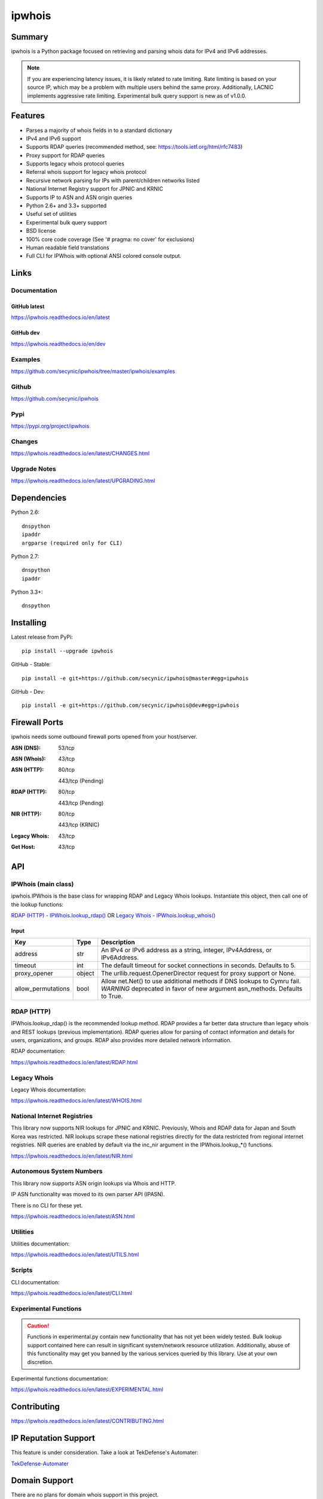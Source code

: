 =======
ipwhois
=======

.. image:: https://travis-ci.org/secynic/ipwhois.svg?branch=master
    :target: https://travis-ci.org/secynic/ipwhois
.. image:: https://coveralls.io/repos/github/secynic/ipwhois/badge.svg?branch=
    master
    :target: https://coveralls.io/github/secynic/ipwhois?branch=master
.. image:: https://codeclimate.com/github/secynic/ipwhois/badges/issue_count.svg
   :target: https://codeclimate.com/github/secynic/ipwhois
.. image:: https://img.shields.io/badge/license-BSD%202--Clause-blue.svg
    :target: https://github.com/secynic/ipwhois/tree/master/LICENSE.txt
.. image:: https://img.shields.io/badge/python-2.6%2C%202.7%2C%203.3+-blue.svg
    :target: https://docs.python.org
.. image:: https://img.shields.io/badge/docs-latest-green.svg?style=flat
    :target: https://ipwhois.readthedocs.io/en/latest
.. image:: https://img.shields.io/badge/docs-dev-yellow.svg?style=flat
    :target: https://ipwhois.readthedocs.io/en/dev

Summary
=======

ipwhois is a Python package focused on retrieving and parsing whois data
for IPv4 and IPv6 addresses.

.. note::

    If you are experiencing latency issues, it is likely related to rate
    limiting. Rate limiting is based on your source IP, which may be a problem
    with multiple users behind the same proxy. Additionally, LACNIC implements
    aggressive rate limiting. Experimental bulk query support is new as of
    v1.0.0.

Features
========

* Parses a majority of whois fields in to a standard dictionary
* IPv4 and IPv6 support
* Supports RDAP queries (recommended method, see:
  https://tools.ietf.org/html/rfc7483)
* Proxy support for RDAP queries
* Supports legacy whois protocol queries
* Referral whois support for legacy whois protocol
* Recursive network parsing for IPs with parent/children networks listed
* National Internet Registry support for JPNIC and KRNIC
* Supports IP to ASN and ASN origin queries
* Python 2.6+ and 3.3+ supported
* Useful set of utilities
* Experimental bulk query support
* BSD license
* 100% core code coverage (See '# pragma: no cover' for exclusions)
* Human readable field translations
* Full CLI for IPWhois with optional ANSI colored console output.

Links
=====

Documentation
-------------

GitHub latest
^^^^^^^^^^^^^

https://ipwhois.readthedocs.io/en/latest

GitHub dev
^^^^^^^^^^

https://ipwhois.readthedocs.io/en/dev

Examples
--------

https://github.com/secynic/ipwhois/tree/master/ipwhois/examples

Github
------

https://github.com/secynic/ipwhois

Pypi
----

https://pypi.org/project/ipwhois

Changes
-------

https://ipwhois.readthedocs.io/en/latest/CHANGES.html

Upgrade Notes
-------------

https://ipwhois.readthedocs.io/en/latest/UPGRADING.html

Dependencies
============

Python 2.6::

    dnspython
    ipaddr
    argparse (required only for CLI)

Python 2.7::

    dnspython
    ipaddr

Python 3.3+::

    dnspython

Installing
==========

Latest release from PyPi::

    pip install --upgrade ipwhois

GitHub - Stable::

    pip install -e git+https://github.com/secynic/ipwhois@master#egg=ipwhois

GitHub - Dev::

    pip install -e git+https://github.com/secynic/ipwhois@dev#egg=ipwhois

Firewall Ports
==============

ipwhois needs some outbound firewall ports opened from your host/server.

:ASN (DNS): 53/tcp
:ASN (Whois): 43/tcp
:ASN (HTTP):
    80/tcp

    443/tcp (Pending)
:RDAP (HTTP):
    80/tcp

    443/tcp (Pending)
:NIR (HTTP):
    80/tcp

    443/tcp (KRNIC)
:Legacy Whois: 43/tcp
:Get Host: 43/tcp

API
===

IPWhois (main class)
--------------------

ipwhois.IPWhois is the base class for wrapping RDAP and Legacy Whois lookups.
Instantiate this object, then call one of the lookup functions:

`RDAP (HTTP) - IPWhois.lookup_rdap() <#rdap-http>`_
OR
`Legacy Whois - IPWhois.lookup_whois() <#legacy-whois>`_

Input
^^^^^

+--------------------+--------+-----------------------------------------------+
| **Key**            |**Type**| **Description**                               |
+--------------------+--------+-----------------------------------------------+
| address            | str    | An IPv4 or IPv6 address as a string, integer, |
|                    |        | IPv4Address, or IPv6Address.                  |
+--------------------+--------+-----------------------------------------------+
| timeout            | int    | The default timeout for socket connections    |
|                    |        | in seconds. Defaults to 5.                    |
+--------------------+--------+-----------------------------------------------+
| proxy_opener       | object | The urllib.request.OpenerDirector request for |
|                    |        | proxy support or None.                        |
+--------------------+--------+-----------------------------------------------+
| allow_permutations | bool   | Allow net.Net() to use additional methods if  |
|                    |        | DNS lookups to Cymru fail. *WARNING*          |
|                    |        | deprecated in favor of new argument           |
|                    |        | asn_methods. Defaults to True.                |
+--------------------+--------+-----------------------------------------------+

RDAP (HTTP)
-----------

IPWhois.lookup_rdap() is the recommended lookup method. RDAP provides a
far better data structure than legacy whois and REST lookups (previous
implementation). RDAP queries allow for parsing of contact information and
details for users, organizations, and groups. RDAP also provides more detailed
network information.

RDAP documentation:

https://ipwhois.readthedocs.io/en/latest/RDAP.html

Legacy Whois
------------

Legacy Whois documentation:

https://ipwhois.readthedocs.io/en/latest/WHOIS.html

National Internet Registries
----------------------------

This library now supports NIR lookups for JPNIC and KRNIC. Previously, Whois
and RDAP data for Japan and South Korea was restricted. NIR lookups scrape
these national registries directly for the data restricted from regional
internet registries. NIR queries are enabled by default via the inc_nir
argument in the IPWhois.lookup_*() functions.

https://ipwhois.readthedocs.io/en/latest/NIR.html

Autonomous System Numbers
-------------------------

This library now supports ASN origin lookups via Whois and HTTP.

IP ASN functionality was moved to its own parser API (IPASN).

There is no CLI for these yet.

https://ipwhois.readthedocs.io/en/latest/ASN.html

Utilities
---------

Utilities documentation:

https://ipwhois.readthedocs.io/en/latest/UTILS.html

Scripts
-------

CLI documentation:

https://ipwhois.readthedocs.io/en/latest/CLI.html

Experimental Functions
----------------------

.. caution::

    Functions in experimental.py contain new functionality that has not yet
    been widely tested. Bulk lookup support contained here can result in
    significant system/network resource utilization. Additionally, abuse of
    this functionality may get you banned by the various services queried by
    this library. Use at your own discretion.

Experimental functions documentation:

https://ipwhois.readthedocs.io/en/latest/EXPERIMENTAL.html

Contributing
============

https://ipwhois.readthedocs.io/en/latest/CONTRIBUTING.html

IP Reputation Support
=====================

This feature is under consideration. Take a look at TekDefense's Automater:

`TekDefense-Automater <https://github.com/1aN0rmus/TekDefense-Automater>`_

Domain Support
==============

There are no plans for domain whois support in this project.

Look at Sven Slootweg's
`python-whois <https://github.com/joepie91/python-whois>`_ for a library with
domain support.

Special Thanks
==============

Thank you JetBrains for the `PyCharm <https://www.jetbrains.com/pycharm/>`_
open source support!

Thank you Chris Wells (`@cdubz <https://github.com/cdubz>`_) for your
extensive testing on the experimental functions!

Last but not least, thank you to all the issue submitters and contributors.


Changelog
=========

1.0.0 (2017-07-30)
------------------

- Deprecated asn_alts, allow_permutations in favor of new asn_methods (#158)
- Added new exception ASNOriginLookupError (#158)
- KRNIC lookups changed to HTTPS (#166)
- Added experimental functions - get_bulk_asn_whois, bulk_lookup_rdap (#134)
- Fixed bug in NIR lookups that caused addresses with multi-line contacts to
  error (#172 - kwheeles)
- Added IANA Reserved CIDR 198.97.38.0/24 to ipv4_is_defined (#174)
- Fixed bug in RDAP notices/remarks parsing that would omit partial entries
  missing one or more of title, description, links (#176)
- Added new return key asn_description via verbose ASN DNS lookup support and
  modified ASN whois lookups. New argument get_asn_description to disable
  additional DNS lookup (#176)
- Fixed some test function naming errors
- Added new generators to utils.py: ipv4_generate_random and
  ipv6_generate_random (#183)
- Moved upgrade notes to new UPGRADING.rst
- Deprecated unnecessary protected class functions, changed to public in
  asn.py, nir.py, and whois.py (#184)
- net.Net.get_host(), utils.ipv4_is_defined(), and utils.ipv6_is_defined now
  return namedtuple instead of tuple.
- Changed docstrings to Google standard for better napoleon parsing (#185)
- Removed deprecated IPWhois.lookup() - This was moved to
  IPWhois.lookup_whois()
- Fixed 'nets'->'range' bug for legacy whois CIDR net_range values (#188)
- Fixed a bug in IPASN/Net that caused the ASN result to vary if Cymru has
  more than one ASN listed for an IP (#190)
- Updated ElasticSearch example for ES v5.5.1 (#138)

0.15.1 (2017-02-16)
-------------------

- Fixed IPv6 parsing for ASN origin lookups and added tests (#162 - ti-mo)
- Fixed recursive role parsing at depths greater than 0 (#161 - cdubz)

0.15.0 (2017-02-02)
-------------------

- Python 3.3+ dnspython3 requirement changed to dnspython (#155)
- Added ASN origin lookup support (#149)
- Moved ASN parsing from net.Net.get_asn_*() to new class asn.IPASN.
  The original functions now return the raw query (#157)
- net.Net.lookup_asn() is deprecated in favor of asn.IPASN.lookup() (#157)
- Added new exception ASNParseError (#157)
- Fixed rate-limiting exception handling for when HTTP errors are returned
  rather than JSON errors (rikonor - #144)
- Fixed rate-limit infinite recursion bug for legacy whois (rikonor - #144)
- Fixed bug in net.Net.get_http_raw() that would pass the encoded form_data on
  retry rather than the original argument.
- Removed nose requirements and fixed travis.yml for updated pip
- Documentation updates
- Code style tweaks
- Updated tests and version info for Python 3.6
- Added basic stress tests (#144)
- Minor tweaks to existing tests

0.14.0 (2016-08-29)
-------------------

- Changed legacy whois emails output type to list (#133)
- Fixed retry count non-decrementing infinite loop in
  ipwhois.net.Net.get_whois() (issue #125 - krader1961)
- Added new function ipwhois.net.Net.get_http_raw() and tests (#67)
- Added National Internet Registry (JPNIC, KRNIC) support (#67). Enabled by
  default in IPWhois.lookup_*(). Disable by passing inc_nir=False. Optionally,
  lower level code can call nir.NIRWhois(). This enhancement results in extra
  network queries, but more detailed information for NIRs.
- Added utils CLI (ipwhois_utils_cli.py) - #121. Installed to your environments
  Scripts dir. This is a wrapper for utils.py.
- Documentation improvements (#123)
- kw arg readability (#115)
- Replaced usage of args with script_args in ipwhois_cli.py
- Minor optimization in whois.py and online/test_whois.py
- Added coveralls integration and re-enabled online tests with Travis CI
- Added Read the Docs support (#132)
- Added documentation (Sphinx) requirements.txt (#132)
- Fixed test imports
- Added --json argument (output in JSON format) to ipwhois_cli.py (#135)

0.13.0 (2016-04-18)
-------------------

- Added events_actor parsing for RDAP results.
- Added example for caching data via Redis (#81)
- Added normalization (human-readable field information) in hr.py (#47)
- README word wrap fix (#102)
- Fixed bug in exception handling for ASN HTTP lookups.
- Fixed bug in IPWhois.lookup_rdap() that caused ASN HTTP lookup responses to
  be used in place of RDAP responses.
- Added new function Net.get_asn_http() and migrated code from
  Net.lookup_asn() + new tests.
- Fixed bug in ASN HTTP fallback lookups for DNIC (#108).
- Added new parameter extra_org_map in Net.get_asn_http(), Net.lookup_asn(),
  and IPWhois.lookup*() (#108).
- Fixed _RDAPCommon.summarize_notices() None check - changed len() to all().
- Added CLI (ipwhois_cli.py) - #46. Installed to your environments Scripts dir.
  This is a wrapper for ipwhois.py (IPWhois). Utils CLI will be in a future
  release (#121).
- Documentation split up and added more detail (#81).

0.12.0 (2016-03-28)
-------------------

- Added headers parameter to ipwhois.Net.get_http_json() (issue #98).
- Fixed ASN HTTP lookup (fallback) Accept headers (issue #98).
- Fixed HTTP decoding, set to utf-8 (italomaia - issue #97)
- IPWhois.lookup() deprecated (issue #96), and will be removed in a future
  release (TBD). Use IPWhois.lookup_whois() instead.
- Added rate_limit_timeout parameter (issue #99) to Net.get_http_json(),
  IPWhois.lookup_rdap(), and RDAP.lookup(). New exception HTTPRateLimitError.
- Added new parameter asn_alts to Net.lookup_asn(), IPWhois.lookup_rdap() and
  IPWhois.lookup(). Takes a list of lookup types to attempt if the
  ASN dns lookup fails. Allow permutations must be enabled. Defaults to all
  ['whois', 'http'] (issue #93).
- Fixed socket exception handling in Net.get_http_json() for Python 2.6.
- Fixed assertIsInstance for Python 2.6 tests (issue #100). Implemented
  unittest._formatMessage and unittest.util.safe_repr for Python 2.6.
- Moved TestCommon to tests\\__init__.py to avoid duplicate code.
- Replaced remaining % with str.format (issue #95).

0.11.2 (2016-02-25)
-------------------

- Added allow_permutations parameter (bool) to net.Net() and ipwhois.IPWhois()
  to allow alternate ASN lookups if DNS lookups fail. (FirefighterBlu3)
- Fixed ASN DNS resolver timeout/retry_count support. Retry count is used as a
  multiplier of timeout, to determine a limetime interval. (FirefighterBlu3)
- Fixed bug where remarks would return None if missing a title.
- Added CONTRIBUTING.rst
- Added tests

0.11.1 (2015-12-17)
-------------------

- Re-added CIDR calculation for RDAP lookups.
- Improved tests - core code coverage now 100%. See '# pragma: no cover' for
  exclusions. A few bugs were identified in the process, detailed below.
- Moved IP zero stripping from rdap._RDAPNetwork.parse() to new helper function
  utils.ipv4_lstrip_zeros().
- Moved CIDR calculation from rdap._RDAPNetwork.parse() to new helper function
  utils.calculate_cidr().
- Fixed utils.ipv4_is_defined() if statement ordering for RFC 1918 conflict.
- Fixed utils.ipv6_is_defined() if statement ordering for Unspecified and
  Loopback (conflict with Reserved).
- Added is_offline parameter to whois.Whois.lookup() primarily for testing.
- Fixed bug in whois.Whois._parse_fields() that attempted to parse 'val2' of
  regex, which is no longer used. Also fixed the expected Exception to be
  IndexError.
- Fixed bug in ipwhois.IPWhois.lookup() where the argument order was mixed up,
  causing referral lookups to be skipped when get_referral=True.
- Fixed bug in rdap._RDAPCommon.summarize_notices() output for links.
- Fixed bug in root entity iteration exception handling in rdap.RDAP.lookup().

0.11.0 (2015-11-02)
-------------------

- Support for REST lookups replaced with RDAP.
- Split code for a more structured system (net, whois, rdap, exceptions).
- Tests match the data new structure.
- Split tests for online and offline testing.
- Performance enhancements for parsing.
- Added an optional bootstrap parameter for RDAP lookups, in order to replace
  ASN lookups or use both. Will default to False. Afrinic is currently not
  supported, so I would not use this for now. ARIN acknowledged my issue
  for this, and will be adding support back in for Afrinic bootstrap.
- Added field_list parameter (inclusion list) for WHOIS lookups.
- Added logging.
- Added examples directory.

0.10.3 (2015-08-14)
-------------------

- Fixed LACNIC lookup_rws() queries, since they switched to RDAP. This is
  temporary to get it working until the major library transition to RDAP and
  new parsed formatting is complete.

0.10.2 (2015-05-19)
-------------------

- Fixed APNIC parsing for updated field.
- Fixed datetime parsing and validation when Zulu (Z) is appended.
- Added RIPE parsing for created and updated fields (whois and RWS).
- Removed unnecessary parentheses in IPWhois class declaration.
- Some documentation and comment tweaking to work with Sphinx.
- Minor PEP 8 tweaks.

0.10.1 (2015-02-09)
-------------------

- Fixed setup.py bug.

0.10.0 (2015-02-09)
-------------------

- Added .csv support for country code source. You can no longer download
  country code information from iso.org.
- Added support for IPv4Address or IPv6Address as the address arg in IPWhois.
- Fixed file open encoding bug. Moved from open to io.open.
- Fixed parameter in IPWhois ip defined checks.
- Fixed TestIPWhois.test_ip_invalid() assertions.

